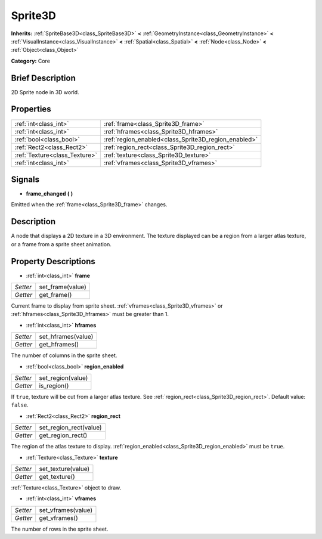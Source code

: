 .. Generated automatically by doc/tools/makerst.py in Godot's source tree.
.. DO NOT EDIT THIS FILE, but the Sprite3D.xml source instead.
.. The source is found in doc/classes or modules/<name>/doc_classes.

.. _class_Sprite3D:

Sprite3D
========

**Inherits:** :ref:`SpriteBase3D<class_SpriteBase3D>` **<** :ref:`GeometryInstance<class_GeometryInstance>` **<** :ref:`VisualInstance<class_VisualInstance>` **<** :ref:`Spatial<class_Spatial>` **<** :ref:`Node<class_Node>` **<** :ref:`Object<class_Object>`

**Category:** Core

Brief Description
-----------------

2D Sprite node in 3D world.

Properties
----------

+-------------------------------+------------------------------------------------------+
| :ref:`int<class_int>`         | :ref:`frame<class_Sprite3D_frame>`                   |
+-------------------------------+------------------------------------------------------+
| :ref:`int<class_int>`         | :ref:`hframes<class_Sprite3D_hframes>`               |
+-------------------------------+------------------------------------------------------+
| :ref:`bool<class_bool>`       | :ref:`region_enabled<class_Sprite3D_region_enabled>` |
+-------------------------------+------------------------------------------------------+
| :ref:`Rect2<class_Rect2>`     | :ref:`region_rect<class_Sprite3D_region_rect>`       |
+-------------------------------+------------------------------------------------------+
| :ref:`Texture<class_Texture>` | :ref:`texture<class_Sprite3D_texture>`               |
+-------------------------------+------------------------------------------------------+
| :ref:`int<class_int>`         | :ref:`vframes<class_Sprite3D_vframes>`               |
+-------------------------------+------------------------------------------------------+

Signals
-------

.. _class_Sprite3D_frame_changed:

- **frame_changed** **(** **)**

Emitted when the :ref:`frame<class_Sprite3D_frame>` changes.

Description
-----------

A node that displays a 2D texture in a 3D environment. The texture displayed can be a region from a larger atlas texture, or a frame from a sprite sheet animation.

Property Descriptions
---------------------

.. _class_Sprite3D_frame:

- :ref:`int<class_int>` **frame**

+----------+------------------+
| *Setter* | set_frame(value) |
+----------+------------------+
| *Getter* | get_frame()      |
+----------+------------------+

Current frame to display from sprite sheet. :ref:`vframes<class_Sprite3D_vframes>` or :ref:`hframes<class_Sprite3D_hframes>` must be greater than 1.

.. _class_Sprite3D_hframes:

- :ref:`int<class_int>` **hframes**

+----------+--------------------+
| *Setter* | set_hframes(value) |
+----------+--------------------+
| *Getter* | get_hframes()      |
+----------+--------------------+

The number of columns in the sprite sheet.

.. _class_Sprite3D_region_enabled:

- :ref:`bool<class_bool>` **region_enabled**

+----------+-------------------+
| *Setter* | set_region(value) |
+----------+-------------------+
| *Getter* | is_region()       |
+----------+-------------------+

If ``true``, texture will be cut from a larger atlas texture. See :ref:`region_rect<class_Sprite3D_region_rect>`. Default value: ``false``.

.. _class_Sprite3D_region_rect:

- :ref:`Rect2<class_Rect2>` **region_rect**

+----------+------------------------+
| *Setter* | set_region_rect(value) |
+----------+------------------------+
| *Getter* | get_region_rect()      |
+----------+------------------------+

The region of the atlas texture to display. :ref:`region_enabled<class_Sprite3D_region_enabled>` must be ``true``.

.. _class_Sprite3D_texture:

- :ref:`Texture<class_Texture>` **texture**

+----------+--------------------+
| *Setter* | set_texture(value) |
+----------+--------------------+
| *Getter* | get_texture()      |
+----------+--------------------+

:ref:`Texture<class_Texture>` object to draw.

.. _class_Sprite3D_vframes:

- :ref:`int<class_int>` **vframes**

+----------+--------------------+
| *Setter* | set_vframes(value) |
+----------+--------------------+
| *Getter* | get_vframes()      |
+----------+--------------------+

The number of rows in the sprite sheet.

